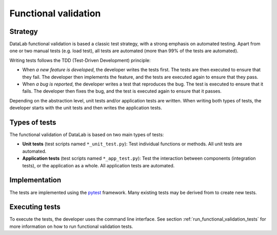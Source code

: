 .. _functional_validation:

Functional validation
=====================

.. meta::
    :description: Validation in DataLab, the open-source scientific data analysis and visualization platform
    :keywords: DataLab, scientific, data, analysis

Strategy
--------

DataLab functional validation is based a classic test strategy, with a strong emphasis
on automated testing. Apart from one or two manual tests (e.g. load test), all tests
are automated (more than 99% of the tests are automated).

Writing tests follows the TDD (Test-Driven Development) principle:

- When *a new feature is developed*, the developer writes the tests first. The tests
  are then executed to ensure that they fail. The developer then implements the feature,
  and the tests are executed again to ensure that they pass.

- When *a bug is reported*, the developer writes a test that reproduces the bug.
  The test is executed to ensure that it fails. The developer then fixes the bug,
  and the test is executed again to ensure that it passes.

Depending on the abstraction level, unit tests and/or application tests are written.
When writing both types of tests, the developer starts with the unit tests and then
writes the application tests.

Types of tests
--------------

The functional validation of DataLab is based on two main types of tests:

- **Unit tests** (test scripts named ``*_unit_test.py``): Test individual functions or
  methods. All unit tests are automated.

- **Application tests** (test scripts named ``*_app_test.py``): Test the interaction
  between components (integration tests), or the application as a whole.
  All application tests are automated.

Implementation
--------------

The tests are implemented using the `pytest <https://docs.pytest.org/en/latest/>`_
framework. Many existing tests may be derived from to create new tests.

Executing tests
---------------

To execute the tests, the developer uses the command line interface.
See section :ref:`run_functional_validation_tests` for more information on how to run
functional validation tests.